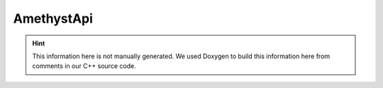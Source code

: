 AmethystApi
===========

.. hint::
    This information here is not manually generated. We used Doxygen to build this information here from comments in our C++ source code.

.. card:: ClassList

    :doc:`A list of all Classes in the AmethystApi <breathe/classlist>`


.. card:: FileList

    :doc:`A list of all Files in the AmethystApi <breathe/filelist>`


.. card:: NamespaceList

    :doc:`A list of all Namespaces in the AmethystApi <breathe/namespacelist>`


.. card:: StructList

    :doc:`A list of all Structs in the AmethystApi <breathe/structlist>`
